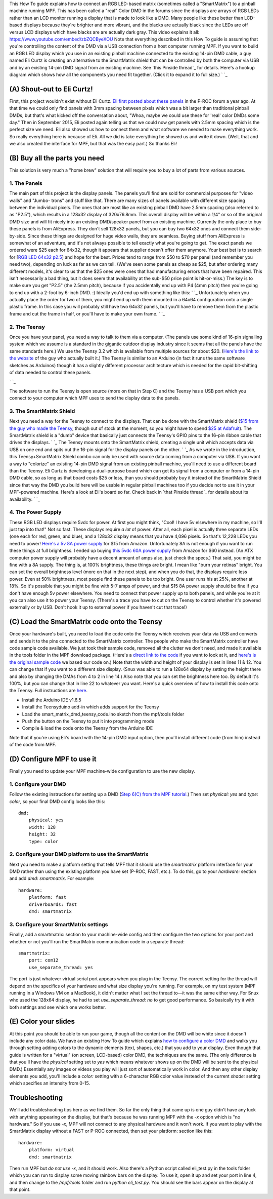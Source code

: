 
This How To guide explains how to connect an RGB LED-based matrix
(sometimes called a "SmartMatrix") to a pinball machine running MPF.
This has been called a "real" Color DMD in the forums since the
displays are arrays of RGB LEDs rather than an LCD monitor running a
display that is made to look like a DMD. Many people like these better
than LCD-based displays because they're brighter and more vibrant, and
the blacks are actually black since the LEDs are off versus LCD
displays which have blacks are are actually dark gray. This video
explains it all: https://www.youtube.com/embed/zbZQCByeXOU Note that
everything described in this How To guide is assuming that you're
controlling the content of the DMD via a USB connection from a host
computer running MPF. If you want to build an RGB LED display which
you use in an existing pinball machine connected to the existing
14-pin DMD cable, a guy named Eli Curtz is creating an alternative to
the SmartMatrix shield that can be controlled by both the computer via
USB and by an existing 14-pin DMD signal from an existing machine. See
`this Pinside thread`_ for details. Here's a hookup diagram which
shows how all the components you need fit together. (Click it to
expand it to full size.) ` `_



(A) Shout-out to Eli Curtz!
---------------------------

First, this project wouldn't exist without Eli Curtz. `Eli first
posted about these panels`_ in the P-ROC forum a year ago. At that
time we could only find panels with 3mm spacing between pixels which
was a bit larger than traditional pinball DMDs, but that's what kicked
off the conversation about, "Whoa, maybe we could use these for 'real'
color DMDs some day." Then in September 2015, Eli posted again telling
us that we could now get panels with 2.5mm spacing which is the
perfect size we need. Eli also showed us how to connect them and what
software we needed to make everything work. So really everything here
is because of Eli. All we did is take everything he showed us and
write it down. (Well, that and we also created the interface for MPF,
but that was the easy part.) So thanks Eli!



(B) Buy all the parts you need
------------------------------

This solution is very much a "home brew" solution that will require
you to buy a lot of parts from various sources.



1. The Panels
~~~~~~~~~~~~~

The main part of this project is the display panels. The panels you'll
find are sold for commercial purposes for "video walls" and "Jumbo-
trons" and stuff like that. There are many sizes of panels available
with different size spacing between the individual pixels. The ones
that are most like an existing pinball DMD have 2.5mm spacing (also
referred to as "P2.5"), which results in a 128x32 display of
320x76.8mm. This overall display will be within a 1/4" or so of the
original DMD size and will fit nicely into an existing DMD/speaker
panel from an existing machine. Currently the only place to buy these
panels is from AliExpress. They don't sell 128x32 panels, but you can
buy two 64x32 ones and connect them side-by-side. Since these things
are designed for huge video walls, they are seamless. Buying stuff
from AliExpress is somewhat of an adventure, and it's not always
possible to tell exactly what you're going to get. The exact panels we
ordered were $25 each for 64x32, though it appears that supplier
doesn't offer them anymore. Your best bet is to search for [`RGB LED
64x32 p2.5`_] and hope for the best. Prices tend to range from $50 to
$70 per panel (and remember you need two), depending on luck as far as
we can tell. (We've seen some panels as cheap as $25, but after
ordering many different models, it's clear to us that the $25 ones
were ones that had manufacturing errors that have been repaired. This
isn't necessarily a bad thing, but it does seem that availability at
the sub-$50 price point is hit-or-miss.) The key is to make sure you
get "P2.5" (the 2.5mm pitch), because if you accidentally end up with
P4 (4mm pitch) then you're going to end up with a 2-foot by 6-inch
DMD. :) Ideally you'd end up with something like this: ` `_
Unfortunately when you actually place the order for two of them, you
might end up with them mounted in a 64x64 configuration onto a single
plastic frame. In this case you will probably still have two 64x32
panels, but you'll have to remove them from the plastic frame and cut
the frame in half, or you'll have to make your own frame. ` `_



2. The Teensy
~~~~~~~~~~~~~

Once you have your panel, you need a way to talk to them via a
computer. (The panels use some kind of 16-pin signalling system which
we assume is a standard in the gigantic outdoor display industry since
it seems that all the panels have the same standards here.) We use the
Teensy 3.2 which is available from multiple sources for about $20.
(`Here's the link to the website`_ of the guy who actually built it.)
The Teensy is similar to an Arduino (in fact it runs the same software
sketches as Arduinos) though it has a slightly different processor
architecture which is needed for the rapid bit-shifting of data needed
to control these panels.

` `_

The software to run the Teensy is open source (more on that in Step C)
and the Teensy has a USB port which you connect to your computer which
MPF uses to send the display data to the panels.



3. The SmartMatrix Shield
~~~~~~~~~~~~~~~~~~~~~~~~~

Next you need a way for the Teensy to connect to the displays. That
can be done with the SmartMatrix shield (`$15 from the guy who made
the Teensy`_, though out of stock at the moment, so you might have to
spend `$25 at Adafruit`_). The SmartMatrix shield is a "dumb" device
that basically just connects the Teensy's GPIO pins to the 16-pin
ribbon cable that drives the displays. ` `_ The Teensy mounts onto the
SmartMatrix shield, creating a single unit which accepts data via USB
on one end and spits out the 16-pin signal for the display panels on
the other. ` `_ As we wrote in the introduction, this
Teensy+SmartMatrix Shield combo can only be used with source data
coming from a computer via USB. If you want a way to "colorize" an
existing 14-pin DMD signal from an existing pinball machine, you'll
need to use a different board than the Teensy. Eli Curtz is developing
a dual-purpose board which can get its signal from a computer or from
a 14-pin DMD cable, so as long as that board costs $25 or less, than
you should probably buy it instead of the SmartMatrix Shield since
that way the DMD you build here will be usable in regular pinball
machines too if you decide not to use it in your MPF-powered machine.
Here's a look at Eli's board so far. Check back in `that Pinside
thread`_ for details about its availability. ` `_



4. The Power Supply
~~~~~~~~~~~~~~~~~~~

These RGB LED displays require 5vdc for power. At first you might
think, "Cool! I have 5v elsewhere in my machine, so I'll just tap into
that!" Not so fast. These displays require *a lot* of power. After
all, each pixel is actually three separate LEDs (one each for red,
green, and blue), and a 128x32 display means that you have 4,096
pixels. So that's 12,228 LEDs you need to power! `Here's a 5v 8A power
supply`_ for $15 from Amazon. Unfortunately 8A is not enough if you
want to run these things at full brightness. I ended up buying `this
5vdc 60A power supply`_ from Amazon for $60 instead. (An ATX computer
power supply will probably have a decent amount of amps also, just
check the specs.) That said, you might be fine with a 8A supply. The
thing is, at 100% brightness, these things are bright. I mean like
"burn your retinas" bright. You can set the overall brightness level
(more on that in the next step), and when you do that, the displays
require less power. Even at 50% brightness, most people find these
panels to be too bright. One user runs his at 25%, another at 18%. So
it's possible that you might be fine with 5-7 amps of power, and that
$15 8A power supply should be fine if you don't have enough 5v power
elsewhere. You need to connect that power supply up to both panels,
and while you're at it you can also use it to power your Teensy.
(There's a trace you have to cut on the Teensy to control whether it's
powered externally or by USB. Don't hook it up to external power if
you haven't cut that trace!)



(C) Load the SmartMatrix code onto the Teensy
---------------------------------------------

Once your hardware's built, you need to load the code onto the Teensy
which receives your data via USB and converts and sends it to the pins
connected to the SmartMatrix controller. The people who make the
SmartMatrix controller have code sample code available. We just took
their sample code, removed all the clutter we don't need, and made it
available in the tools folder in the MPF download package. (Here's a
`direct link to the code`_ if you want to look at it, and `here's is
the original sample code`_ we based our code on.) Note that the width
and height of your display is set in lines 11 & 12. You can change
that if you want to a different size display. (Snux was able to run a
128x64 display by setting the height there and also by changing the
DMAs from 4 to 2 in line 14.) Also note that you can set the
brightness here too. By default it's 100%, but you can change that in
line 22 to whatever you want. Here's a quick overview of how to
install this code onto the Teensy. Full instructions are `here`_.


+ Install the Arduino IDE v1.6.5
+ Install the Teensyduino add-in which adds support for the Teensy
+ Load the smart_matrix_dmd_teensy_code.ino sketch from the mpf/tools
  folder
+ Push the button on the Teensy to put it into programming mode
+ Compile & load the code onto the Teensy from the Arduino IDE


Note that if you're using Eli's board with the 14-pin DMD input
option, then you'll install different code (from him) instead of the
code from MPF.



(D) Configure MPF to use it
---------------------------

Finally you need to update your MPF machine-wide configuration to use
the new display.



1. Configure your DMD
~~~~~~~~~~~~~~~~~~~~~

Follow the existing instructions for setting up a DMD (`Step 6(C) from
the MPF tutorial.`_) Then set *physical: yes* and *type: color*, so
your final DMD config looks like this:


::

    
    dmd:
        physical: yes
        width: 128
        height: 32
        type: color




2. Configure your DMD platform to use the SmartMatrix
~~~~~~~~~~~~~~~~~~~~~~~~~~~~~~~~~~~~~~~~~~~~~~~~~~~~~

Next you need to make a platform setting that tells MPF that it should
use the *smartmatrix* platform interface for your DMD rather than
using the existing platform you have set (P-ROC, FAST, etc.). To do
this, go to your *hardware:* section and add *dmd: smartmatrix*. For
example:


::

    
    hardware:
        platform: fast
        driverboards: fast
        dmd: smartmatrix




3. Configure your SmartMatrix settings
~~~~~~~~~~~~~~~~~~~~~~~~~~~~~~~~~~~~~~

Finally, add a smartmatrix: section to your machine-wide config and
then configure the two options for your port and whether or not you'll
run the SmartMatrix communication code in a separate thread:


::

    
    smartmatrix:
        port: com12
        use_separate_thread: yes


The port is just whatever virtual serial port appears when you plug in
the Teensy. The correct setting for the thread will depend on the
specifics of your hardware and what size display you're running. For
example, on my test system (MPF running in a Windows VM on a MacBook),
it didn't matter what I set the thread to—it was the same either way.
For Snux who used the 128x64 display, he had to set
*use_separate_thread: no* to get good performance. So basically try it
with both settings and see which one works better.



(E) Color your slides
---------------------

At this point you should be able to run your game, though all the
content on the DMD will be white since it doesn't include any color
data. We have an existing How To guide which explains `how to
configure a color DMD`_ and walks you through setting adding colors to
the dynamic elements (text, shapes, etc.) that you add to your
display. Even though that guide is written for a "virtual" (on screen,
LCD-based) color DMD, the techniques are the same. (The only
difference is that you'll have the *physical* setting set to *yes*
which means whatever shows up on the DMD will be sent to the physical
DMD.) Essentially any images or videos you play will just sort of
automatically work in color. And then any other display elements you
add, you'll include a *color:* setting with a 6-character RGB color
value instead of the current *shade:* setting which specifies an
intensity from 0-15.



Troubleshooting
---------------

We'll add troubleshooting tips here as we find them. So far the only
thing that came up is one guy didn't have any luck with anything
appearing on the display, but that's because he was running MPF with
the `-x` option which is "no hardware." So if you use `-x`, MPF will
not connect to any physical hardware and it won't work. If you want to
play with the SmartMatrix display without a FAST or P-ROC connected,
then set your platform: section like this:


::

    
    hardware:
        platform: virtual
        dmd: smartmatrix


Then run MPF but *do not use -x*, and it should work. Also there's a
Python script called eli_test.py in the tools folder which you can run
to display some moving rainbow bars on the display. To use it, open it
up and set your port in line 4, and then change to the `/mpf/tools`
folder and run `python eli_test.py`. You should see the bars appear on
the display at that point.

.. _here's is the original sample code: https://github.com/pixelmatix/SmartMatrix/blob/sm3.0/examples/FeatureDemo/FeatureDemo.ino
.. _Step 6(C) from the MPF tutorial.: https://missionpinball.com/docs/tutorial/add-a-display/#C_Adda_DMD
.. _that Pinside thread: https://pinside.com/pinball/forum/topic/rgb-led-panels-for-dmd-replacement
.. _Here's a 5v 8A power supply: http://www.amazon.com/NEWSTYLE-Supply-Converter-Adapter-5-5x2-1mm/dp/B00MHV7576/
.. _RGB LED 64x32 p2.5: http://www.aliexpress.com/wholesale?SearchText=RGB+LED+p2.5
.. _this 5vdc 60A power supply: http://www.amazon.com/gp/product/B00IWC2RLS
.. _direct link to the code: https://github.com/missionpinball/mpf/blob/dev/tools/smart_matrix_dmd_teensy_code/smart_matrix_dmd_teensy_code.ino
.. _Eli first posted about these panels: http://www.pinballcontrollers.com/forum/index.php?topic=1396.msg12382#msg12382
.. _$25 at Adafruit: http://www.adafruit.com/products/1902
.. _how to configure a color DMD: https://missionpinball.com/docs/howto/configure-a-color-dmd/
.. _Here's the link to the website: https://www.pjrc.com/store/teensy32.html
.. _$15 from the guy who made the Teensy: https://www.pjrc.com/store/smartmatrix_kit.html
.. _here: https://github.com/pixelmatix/SmartMatrix


